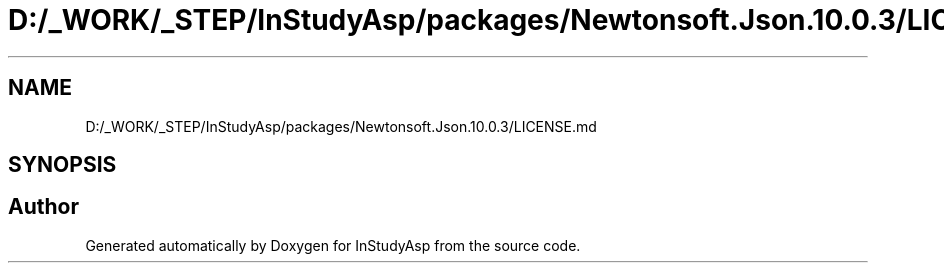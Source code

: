 .TH "D:/_WORK/_STEP/InStudyAsp/packages/Newtonsoft.Json.10.0.3/LICENSE.md" 3 "Fri Sep 22 2017" "InStudyAsp" \" -*- nroff -*-
.ad l
.nh
.SH NAME
D:/_WORK/_STEP/InStudyAsp/packages/Newtonsoft.Json.10.0.3/LICENSE.md
.SH SYNOPSIS
.br
.PP
.SH "Author"
.PP 
Generated automatically by Doxygen for InStudyAsp from the source code\&.
